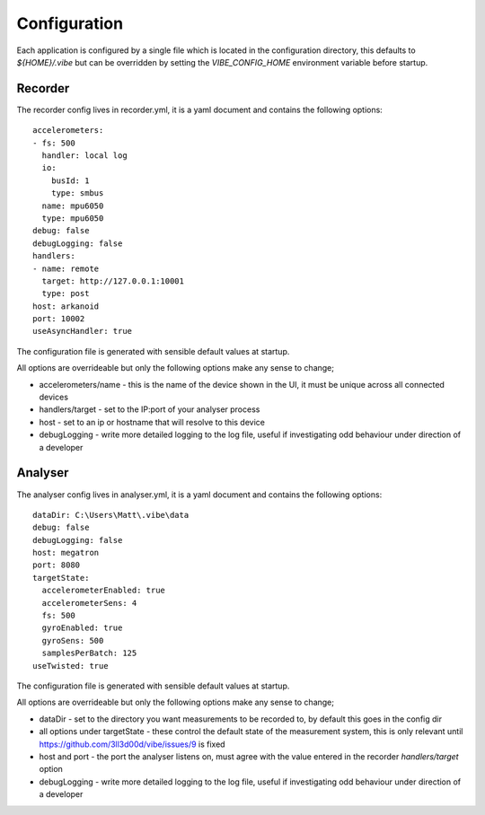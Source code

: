 Configuration
=============

Each application is configured by a single file which is located in the configuration directory, this defaults to `${HOME}/.vibe` but can be overridden by setting the `VIBE_CONFIG_HOME` environment variable before startup.

.. _config-recorder:

Recorder
--------

The recorder config lives in recorder.yml, it is a yaml document and contains the following options::

    accelerometers:
    - fs: 500
      handler: local log
      io:
        busId: 1
        type: smbus
      name: mpu6050
      type: mpu6050
    debug: false
    debugLogging: false
    handlers:
    - name: remote
      target: http://127.0.0.1:10001
      type: post
    host: arkanoid
    port: 10002
    useAsyncHandler: true

The configuration file is generated with sensible default values at startup.

All options are overrideable but only the following options make any sense to change;

* accelerometers/name - this is the name of the device shown in the UI, it must be unique across all connected devices
* handlers/target - set to the IP:port of your analyser process
* host - set to an ip or hostname that will resolve to this device
* debugLogging - write more detailed logging to the log file, useful if investigating odd behaviour under direction of a developer

Analyser
--------

The analyser config lives in analyser.yml, it is a yaml document and contains the following options::

    dataDir: C:\Users\Matt\.vibe\data
    debug: false
    debugLogging: false
    host: megatron
    port: 8080
    targetState:
      accelerometerEnabled: true
      accelerometerSens: 4
      fs: 500
      gyroEnabled: true
      gyroSens: 500
      samplesPerBatch: 125
    useTwisted: true

The configuration file is generated with sensible default values at startup.

All options are overrideable but only the following options make any sense to change;

* dataDir - set to the directory you want measurements to be recorded to, by default this goes in the config dir
* all options under targetState - these control the default state of the measurement system, this is only relevant until https://github.com/3ll3d00d/vibe/issues/9 is fixed
* host and port - the port the analyser listens on, must agree with the value entered in the recorder `handlers/target` option
* debugLogging - write more detailed logging to the log file, useful if investigating odd behaviour under direction of a developer
